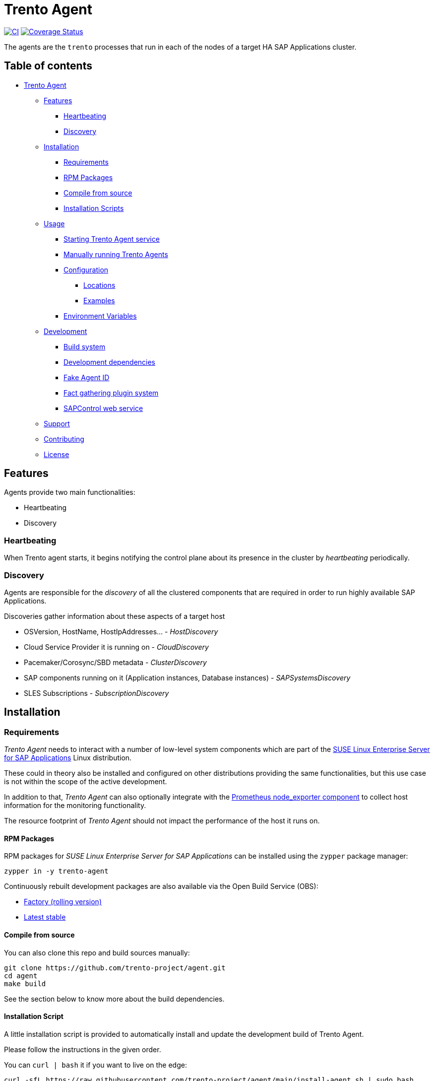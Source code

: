 ifndef::site-gen-antora[:relfileprefix: docs/]
:ci-url: https://github.com/trento-project/agent/actions/workflows/ci.yaml
:ci-badge: https://github.com/trento-project/agent/actions/workflows/ci.yaml/badge.svg
:coveralls-url: https://coveralls.io/github/trento-project/agent?branch=main
:coveralls-badge: https://coveralls.io/repos/github/trento-project/agent/badge.svg?branch=main

[[trento_agent]]
= Trento Agent

link:{ci-url}[image:{ci-badge}[CI]]
link:{coveralls-url}[image:{coveralls-badge}[Coverage Status]]

The agents are the `+trento+` processes that run in each of the nodes of
a target HA SAP Applications cluster.

== Table of contents
* xref:#trento_agent[Trento Agent]
** xref:#features[Features]
 *** xref:#heartbeating[Heartbeating]
 *** xref:#discovery[Discovery]
** xref:#installation[Installation]
 *** xref:#requirements[Requirements]
 *** xref:#rpm_packages[RPM Packages]
 *** xref:#compile_from_source[Compile from source]
 *** xref:#installation_script[Installation Scripts]
** xref:#usage[Usage]
 *** xref:#starting_the_trento_agent_service[Starting Trento Agent service]
 *** xref:#manual_installation[Manually running Trento Agents]
*** xref:#configuration[Configuration]
 **** xref:#locations[Locations]
 **** xref:#examples[Examples]
*** xref:#environment-variables[Environment Variables]
** xref:#development[Development]
*** xref:#build_system[Build system]
*** xref:#development_dependencies[Development dependencies]
*** xref:#fake_agent_id[Fake Agent ID] 
*** xref:#fact_gathering_plugin_system[Fact gathering plugin system]
*** xref:#sapcontrol_web_service[SAPControl web service] 
** xref:#support[Support]
** xref:#contributing[Contributing]
** xref:#license[License]

[[features]]
== Features

Agents provide two main functionalities:

* Heartbeating
* Discovery

[[heartbeating]]
=== Heartbeating

When Trento agent starts, it begins notifying the control plane about
its presence in the cluster by _heartbeating_ periodically.

[[discovery]]
=== Discovery

Agents are responsible for the _discovery_ of all the clustered
components that are required in order to run highly available SAP
Applications.

Discoveries gather information about these aspects of a target host

* OSVersion, HostName, HostIpAddresses… - _HostDiscovery_
* Cloud Service Provider it is running on - _CloudDiscovery_
* Pacemaker/Corosync/SBD metadata - _ClusterDiscovery_
* SAP components running on it (Application instances, Database
instances) - _SAPSystemsDiscovery_
* SLES Subscriptions - _SubscriptionDiscovery_

[[installation]]
== Installation

[[requirements]]
=== Requirements

_Trento Agent_ needs to interact with a number of low-level system
components which are part of the
https://www.suse.com/products/sles-for-sap/[SUSE Linux Enterprise Server
for SAP Applications] Linux distribution.

These could in theory also be installed and configured on other
distributions providing the same functionalities, but this use case is
not within the scope of the active development.

In addition to that, _Trento Agent_ can also optionally integrate with
the https://github.com/prometheus/node_exporter[Prometheus node_exporter
component] to collect host information for the monitoring functionality.

The resource footprint of _Trento Agent_ should not impact the
performance of the host it runs on.

[[rpm_packages]]
==== RPM Packages

RPM packages for _SUSE Linux Enterprise Server for SAP Applications_ can
be installed using the `+zypper+` package manager:

[source,shell]
----
zypper in -y trento-agent
----

Continuously rebuilt development packages are also available via the
Open Build Service (OBS):

* https://software.opensuse.org//download.html?project=devel%3Asap%3Atrento%3Afactory&package=trento-agent[Factory
(rolling version)]
* https://software.opensuse.org//download.html?project=devel%3Asap%3Atrento&package=trento-agent[Latest
stable]

[[compile_from_source]]
==== Compile from source

You can also clone this repo and build sources manually:

[source,shell]
----
git clone https://github.com/trento-project/agent.git
cd agent
make build
----

See the section below to know more about the build dependencies.
[[installation_script]]
==== Installation Script

A little installation script is provided to automatically install and
update the development build of Trento Agent.

Please follow the instructions in the given order.

You can `+curl | bash+` it if you want to live on the edge:
[source,shell]
....
curl -sfL https://raw.githubusercontent.com/trento-project/agent/main/install-agent.sh | sudo bash
....

or you can fetch the script, and then execute it manually:
[source,shell]
....
curl -O https://raw.githubusercontent.com/trento-project/agent/main/install-agent.sh
chmod 700 install-agent.sh
sudo ./install-agent.sh
....

The script will ask you for some input.

* `+server-ip+`: the address where Trento server can be reached.
* `+facts-service-url+`: the address of the AMQP service shared with
Wanda where fact gathering request are received.
* `+api-key+`: the API key generated by the server that allows agents to
actually communicate with the control plane

You can pass these arguments as flags or env variables too:
[source,shell]
....
curl -sfL https://raw.githubusercontent.com/trento-project/agent/main/install-agent.sh | sudo bash -s - --server-url=http://192.168.33.1
--facts-service-url=amqp://guest:guest@localhost:5672 --api-key <some-api-key>
....
[source,shell]
....
SERVER_IP=192.168.33.1 FACTS_SERVICE_URL=amqp://guest:guest@localhost:5672 API_KEY=<some-api-key> sudo ./install-agent.sh
....

[[usage]]
== Usage

[[starting_the_trento_agent_service]]
=== Starting the Trento Agent service

The installation script does not start the agent automatically.

You can enable boot startup and launch it with systemd:

....
sudo systemctl enable --now trento-agent
....

Please, make sure the server is running before starting the agent.

That’s it! You can now reach the Trento web UI and start using it.

[[manual_installation]]
=== Manually running Trento Agents

Trento Agents need to run in the same systems hosting the HA Cluster
services, so running them in isolated environments (e.g. serverless,
containers, etc.) makes little sense, as they won’t be able as the
discovery mechanisms will not be able to report any host information.

____
NOTE: Suggested installation instructions for SUSE-based distributions,
adjust accordingly
____

_Optionally_ install and start `+node_exporter+`:

[source,shell]
----
zypper in -y golang-github-prometheus-node_exporter
systemctl start prometheus-node_exporter
----

____
NOTE: The `+prometheus-node_exporter+` zypper package might or might not
be available depending on the SLES version.
____

To start the trento agent:

[source,shell]
----
./trento-agent start
----

Alternatively, you can use the `+trento-agent.service+` from this
repository and start it, which will start `+node_exporter+`
automatically as a dependency:

[source,shell]
----
cp packaging/systemd/trento-agent.service /etc/systemd/system
systemctl daemon-reload
systemctl start trento-agent.service
----

____
If the discovery loop is being executed too frequently, and this impacts
the Web interface performance, the agent has the option to configure the
discovery loop mechanism using the various
`+--<cloud,cluster,host,sapsystem>-discovery-period+` flags. Increasing
this value improves the overall performance of the application
____

[[configuration]]
=== Configuration

Trento Agent can be run with a config file in replacement of
command-line arguments.

[[locations]]
==== Locations

Configuration, if not otherwise specified by the
`+--config=/path/to/config.yaml+` option, would be searched in following
locations:

Note that order represents priority

* `+/etc/trento/agent.yaml+` <– first location looked
* `+/usr/etc/trento/agent.yaml+` <– fallback here if config not found in
previous location
* `+~/.config/trento/agent.yaml+` aka user’s home <– fallback here

`+yaml+` is the only supported format at the moment.

==== Examples
[source,shell]
....
# /etc/trento/agent.yaml

api-key: <api-key-generated-from-the-server>
server-ip: https://localhost
facts-service-url: amqp://guest:guest@localhost:5672
....

Please refer to the link:https://github.com/trento-project/agent/blob/main/packaging/config/agent.yaml[default
configuration file] for more detailed information on the various
settings.

[[environment_variables]]
=== Environment Variables

All of the options supported by the command line and configuration file
can be provided as environment variables as well.

The rule is: get the option name eg. `+api-key+`, replace dashes `+-+`
with underscores `+_+`, make it uppercase and add a `+TRENTO_+` prefix.

Examples:

`+api-key+` -> `+TRENTO_API_KEY=<some-api-key> ./trento-agent start+`

`+server-ip+` ->
`+TRENTO_SERVER_IP=https://localhost ./trento-agent start+`

[[development]]
== Development
[[build_system]]
=== Build system

We use GNU Make as a task manager; here are some common targets:

[source,shell]
----
make # clean, test and build everything

make build # build for the current architecture
make cross-compile # build for a list of supported architectures
make bundle # prepare all the bundles for each built artifact
make clean # removes any build artifact
make test # executes all the tests
make test-short # executes all tests that don't require dependencies
make test-build # executes tests on built artifacts
make fmt # fixes code formatting
make web-assets # invokes the frontend build scripts
make generate # refresh automatically generated code (e.g. static Go mocks)
----

Feel free to peek at the Makefile to know more.
[[development_dependencies]]
=== Development dependencies

Additionally, for the development we use
https://github.com/vektra/mockery[`+mockery+`] for the `+generate+`
target, which in turn is required for the `+test+` target. You can
install it with `+go install github.com/vektra/mockery/v2+`.

____
Be sure to add the `+mockery+` binary to your `+$PATH+` environment
variable so that `+make+` can find it. That usually comes with
configuring `+$GOPATH+`, `+$GOBIN+`, and adding the latter to your
`+$PATH+`.
____

____
Please note that the `+trento agent+` component requires to be running
on the OS (_not_ inside a container) so, while it is technically
possible to run `+trento agent+` commands in the container, it makes
little sense because most of its internals require direct access to the
host of the HA Cluster components.
____
[[fake_agent_id]]
=== Fake Agent ID

In some circumstances, having a fake Agent ID might be useful, especially
during development and testing stages. The hidden `+force-agent-id+`
flag is available for that.

Here an example on how to use it:

`+./trento-agent start --force-agent-id "800ddd9b-8497-493f-b9fa-1bd6c9afb230"+`

____
Don’t use this flag on production systems, as the agent ID must be
unique by definition and any change affects the whole Trento usage.
____
[[fact_gathering_plugin_system]]
=== Fact gathering plugin system

A plugin system is available in the Agent, in order to add new fact
gathering options, so it can run user created checks in the server side.

To create a new plugin (check the link:https://github.com/trento-project/agent/blob/main/plugin_examples/dummy/dummy.go[example]
dummy plugin for that) follow the next steps:

* Create a new Golang package. This is as simple as creating a new
folder (it can be created anywhere, it doesn’t need to be in the Agent
code directory) with `+.go+` file inside. Name the Golang file with a
meaningful name (even though, it is not relevant for the usage itself).
* The `+.go+` file implements the `+main+` package and imports the
`+go-plugin+` package as seen in the example.
* Implement the gathering function with the
`+func (s exampleGatherer) Gather(ctx context.Context, factsRequests []gatherers.FactRequest) ([]gatherers.Fact, error)+`
signature. This function must gather the facts from the system where the
Agent is running.
* This function receives a list of fact gathering requests to gather,
which entirely depends on the gathering code nature.
* Copy the `+main()+` function from the
link:https://github.com/trento-project/agent/blob/main/plugin_examples/dummy/dummy.go[example] file. Simply replace the gatherer
struct name there.
* Once the plugin is implemented, it must be compiled. Use the next
command for that:
`+go build -o /usr/etc/trento/example ./your_plugin_folder/example.go+`.
The `+-o+` flag specifies the destination of the created binary, which
the Agent needs to load. This folder is the same specified in the
`+--plugins-folder+` flag in the Agent execution. In this case, the used
name for the output in the `+-o+` flag is relevant, as this name is the
gatherer name that must be used in the server side checks declaration.
* In order to see that the plugin is correctly loaded, run:
`+./trento-agent facts list+`.

Find the official gatherers code in:
link:https://github.com/trento-project/agent/tree/main/internal/factsengine/gatherers[gatherers directory].

____
*** By now, it only supports Golang based implementations, but this
could be extendable (if this requirement is needed, please open a Github
ticket with this feature request).
____
[[sapcontrol_web_service]]
=== SAPControl web service

The SAPControl web service soap client was generated by
https://github.com/hooklift/gowsdl[hooklift/gowsdl], then the methods
and structs needed were cherry-picked and adapted. For reference, you
can find the full, generated, web service code
link:https://github.com/trento-project/agent/blob/main/docs/_generated_soap_wsdl.go[here].
[[support]]
== Support

Please only report bugs via
https://github.com/trento-project/agent/issues[GitHub issues]; for any
other inquiry or topic use
https://github.com/trento-project/agent/discussions[GitHub discussion].
[[contributing]]
== Contributing

See xref:CONTRIBUTING.adoc[CONTRIBUTING]

[[license]]
== License

See the link:https://github.com/trento-project/agent/blob/main/LICENSE[License] notice.